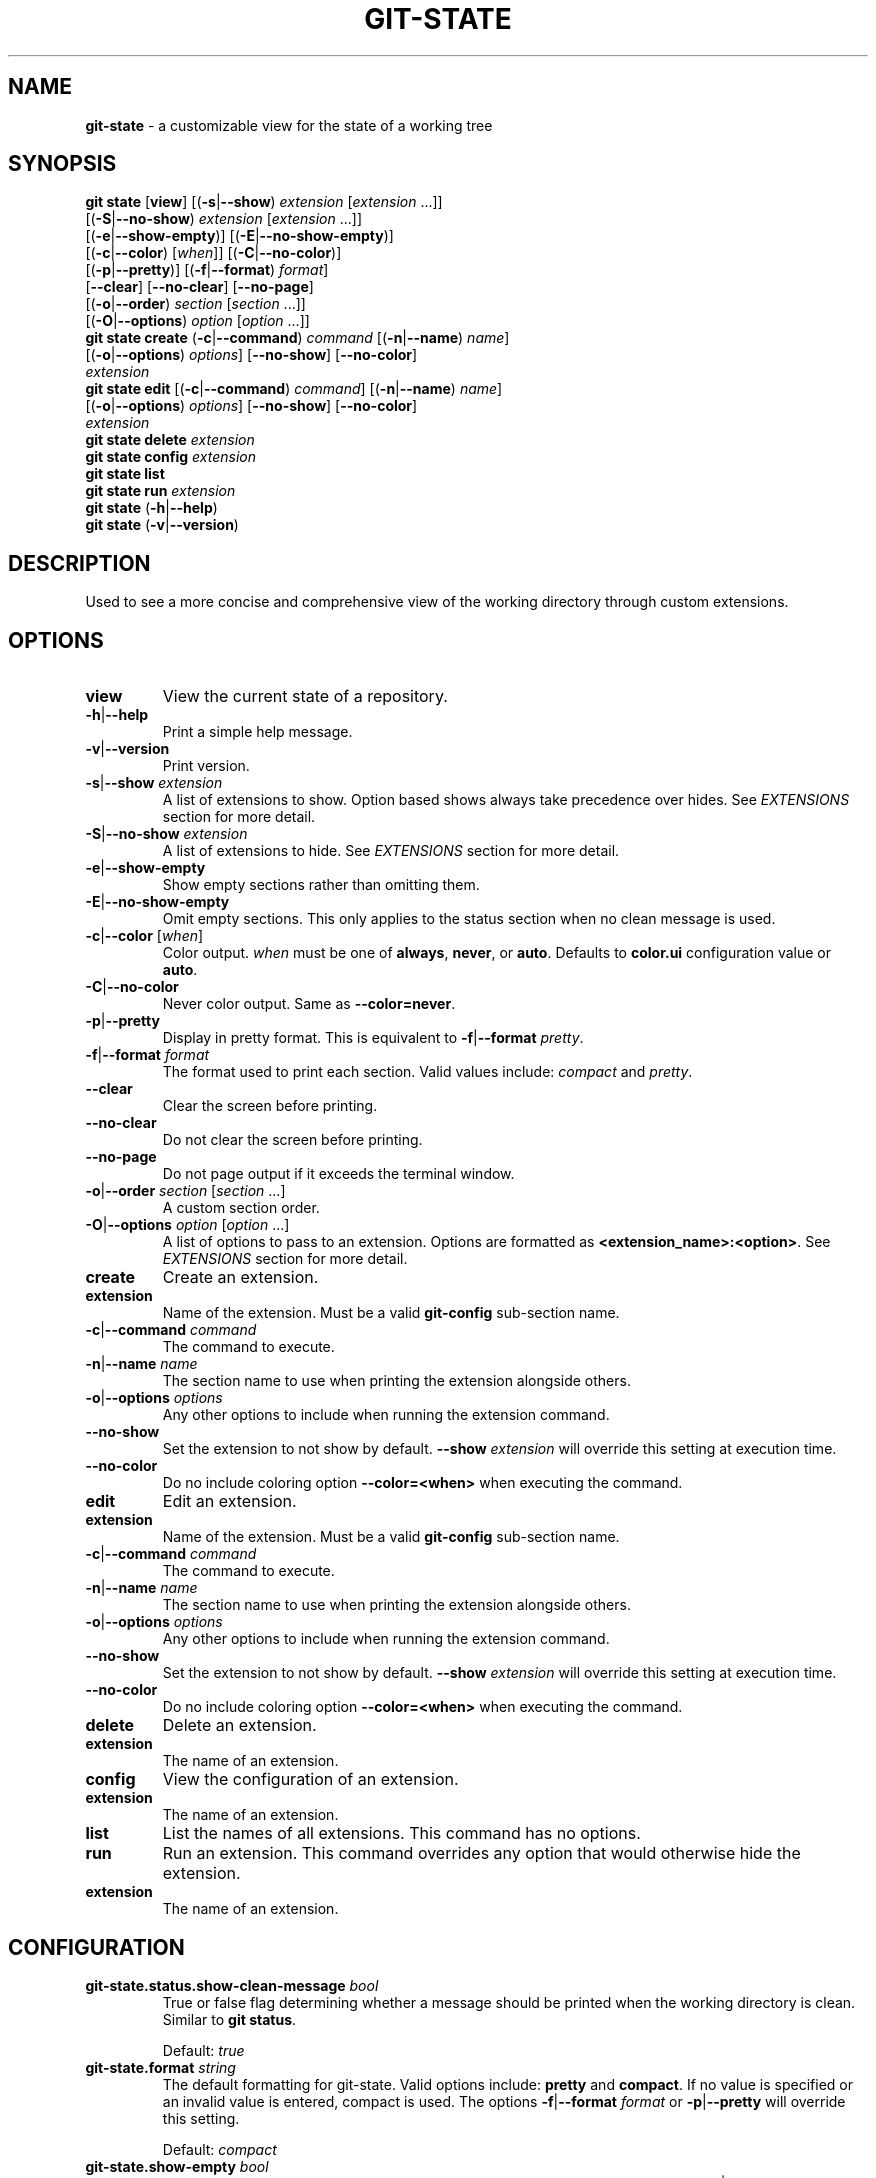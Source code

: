 .\" generated with Ronn/v0.7.3
.\" http://github.com/rtomayko/ronn/tree/0.7.3
.
.TH "GIT\-STATE" "1" "August 2019" "" ""
.
.SH "NAME"
\fBgit\-state\fR \- a customizable view for the state of a working tree
.
.SH "SYNOPSIS"
\fBgit state\fR [\fBview\fR] [(\fB\-s\fR|\fB\-\-show\fR) \fIextension\fR [\fIextension\fR \.\.\.]]
.
.br
\~\~\~\~\~\~\~\~\~\~\~\~\~\~\~\~\~[(\fB\-S\fR|\fB\-\-no\-show\fR) \fIextension\fR [\fIextension\fR \.\.\.]]
.
.br
\~\~\~\~\~\~\~\~\~\~\~\~\~\~\~\~\~[(\fB\-e\fR|\fB\-\-show\-empty\fR)] [(\fB\-E\fR|\fB\-\-no\-show\-empty\fR)]
.
.br
\~\~\~\~\~\~\~\~\~\~\~\~\~\~\~\~\~[(\fB\-c\fR|\fB\-\-color\fR) [\fIwhen\fR]] [(\fB\-C\fR|\fB\-\-no\-color\fR)]
.
.br
\~\~\~\~\~\~\~\~\~\~\~\~\~\~\~\~\~[(\fB\-p\fR|\fB\-\-pretty\fR)] [(\fB\-f\fR|\fB\-\-format\fR) \fIformat\fR]
.
.br
\~\~\~\~\~\~\~\~\~\~\~\~\~\~\~\~\~[\fB\-\-clear\fR] [\fB\-\-no\-clear\fR] [\fB\-\-no\-page\fR]
.
.br
\~\~\~\~\~\~\~\~\~\~\~\~\~\~\~\~\~[(\fB\-o\fR|\fB\-\-order\fR) \fIsection\fR [\fIsection\fR \.\.\.]]
.
.br
\~\~\~\~\~\~\~\~\~\~\~\~\~\~\~\~\~[(\fB\-O\fR|\fB\-\-options\fR) \fIoption\fR [\fIoption\fR \.\.\.]]
.
.br
\fBgit state create\fR (\fB\-c\fR|\fB\-\-command\fR) \fIcommand\fR [(\fB\-n\fR|\fB\-\-name\fR) \fIname\fR]
.
.br
\~\~\~\~\~\~\~\~\~\~\~\~\~\~\~\~\~[(\fB\-o\fR|\fB\-\-options\fR) \fIoptions\fR] [\fB\-\-no\-show\fR] [\fB\-\-no\-color\fR]
.
.br
\~\~\~\~\~\~\~\~\~\~\~\~\~\~\~\~\~\fIextension\fR
.
.br
\fBgit state edit\fR [(\fB\-c\fR|\fB\-\-command\fR) \fIcommand\fR] [(\fB\-n\fR|\fB\-\-name\fR) \fIname\fR]
.
.br
\~\~\~\~\~\~\~\~\~\~\~\~\~\~\~[(\fB\-o\fR|\fB\-\-options\fR) \fIoptions\fR] [\fB\-\-no\-show\fR] [\fB\-\-no\-color\fR]
.
.br
\~\~\~\~\~\~\~\~\~\~\~\~\~\~\~\fIextension\fR
.
.br
\fBgit state delete\fR \fIextension\fR
.
.br
\fBgit state config\fR \fIextension\fR
.
.br
\fBgit state list\fR
.
.br
\fBgit state run\fR \fIextension\fR
.
.br
\fBgit state\fR (\fB\-h\fR|\fB\-\-help\fR)
.
.br
\fBgit state\fR (\fB\-v\fR|\fB\-\-version\fR)
.
.SH "DESCRIPTION"
Used to see a more concise and comprehensive view of the working directory through custom extensions\.
.
.SH "OPTIONS"
.
.TP
\fBview\fR
View the current state of a repository\.
.
.TP
\fB\-h\fR|\fB\-\-help\fR
Print a simple help message\.
.
.TP
\fB\-v\fR|\fB\-\-version\fR
Print version\.
.
.TP
\fB\-s\fR|\fB\-\-show\fR \fIextension\fR
A list of extensions to show\. Option based shows always take precedence over hides\. See \fB\fIEXTENSIONS\fR\fR section for more detail\.
.
.TP
\fB\-S\fR|\fB\-\-no\-show\fR \fIextension\fR
A list of extensions to hide\. See \fB\fIEXTENSIONS\fR\fR section for more detail\.
.
.TP
\fB\-e\fR|\fB\-\-show\-empty\fR
Show empty sections rather than omitting them\.
.
.TP
\fB\-E\fR|\fB\-\-no\-show\-empty\fR
Omit empty sections\. This only applies to the status section when no clean message is used\.
.
.TP
\fB\-c\fR|\fB\-\-color\fR [\fIwhen\fR]
Color output\. \fIwhen\fR must be one of \fBalways\fR, \fBnever\fR, or \fBauto\fR\. Defaults to \fBcolor\.ui\fR configuration value or \fBauto\fR\.
.
.TP
\fB\-C\fR|\fB\-\-no\-color\fR
Never color output\. Same as \fB\-\-color=never\fR\.
.
.TP
\fB\-p\fR|\fB\-\-pretty\fR
Display in pretty format\. This is equivalent to \fB\-f\fR|\fB\-\-format\fR \fIpretty\fR\.
.
.TP
\fB\-f\fR|\fB\-\-format\fR \fIformat\fR
The format used to print each section\. Valid values include: \fIcompact\fR and \fIpretty\fR\.
.
.TP
\fB\-\-clear\fR
Clear the screen before printing\.
.
.TP
\fB\-\-no\-clear\fR
Do not clear the screen before printing\.
.
.TP
\fB\-\-no\-page\fR
Do not page output if it exceeds the terminal window\.
.
.TP
\fB\-o\fR|\fB\-\-order\fR \fIsection\fR [\fIsection\fR \.\.\.]
A custom section order\.
.
.TP
\fB\-O\fR|\fB\-\-options\fR \fIoption\fR [\fIoption\fR \.\.\.]
A list of options to pass to an extension\. Options are formatted as \fB<extension_name>:<option>\fR\. See \fB\fIEXTENSIONS\fR\fR section for more detail\.

.
.TP
\fBcreate\fR
Create an extension\.
.
.TP
\fBextension\fR
Name of the extension\. Must be a valid \fBgit\-config\fR sub\-section name\.
.
.TP
\fB\-c\fR|\fB\-\-command\fR \fIcommand\fR
The command to execute\.
.
.TP
\fB\-n\fR|\fB\-\-name\fR \fIname\fR
The section name to use when printing the extension alongside others\.
.
.TP
\fB\-o\fR|\fB\-\-options\fR \fIoptions\fR
Any other options to include when running the extension command\.
.
.TP
\fB\-\-no\-show\fR
Set the extension to not show by default\. \fB\-\-show\fR \fIextension\fR will override this setting at execution time\.
.
.TP
\fB\-\-no\-color\fR
Do no include coloring option \fB\-\-color=<when>\fR when executing the command\.

.
.TP
\fBedit\fR
Edit an extension\.
.
.TP
\fBextension\fR
Name of the extension\. Must be a valid \fBgit\-config\fR sub\-section name\.
.
.TP
\fB\-c\fR|\fB\-\-command\fR \fIcommand\fR
The command to execute\.
.
.TP
\fB\-n\fR|\fB\-\-name\fR \fIname\fR
The section name to use when printing the extension alongside others\.
.
.TP
\fB\-o\fR|\fB\-\-options\fR \fIoptions\fR
Any other options to include when running the extension command\.
.
.TP
\fB\-\-no\-show\fR
Set the extension to not show by default\. \fB\-\-show\fR \fIextension\fR will override this setting at execution time\.
.
.TP
\fB\-\-no\-color\fR
Do no include coloring option \fB\-\-color=<when>\fR when executing the command\.

.
.TP
\fBdelete\fR
Delete an extension\.
.
.TP
\fBextension\fR
The name of an extension\.

.
.TP
\fBconfig\fR
View the configuration of an extension\.
.
.TP
\fBextension\fR
The name of an extension\.

.
.TP
\fBlist\fR
List the names of all extensions\. This command has no options\.
.
.TP
\fBrun\fR
Run an extension\. This command overrides any option that would otherwise hide the extension\.
.
.TP
\fBextension\fR
The name of an extension\.

.
.SH "CONFIGURATION"
.
.TP
\fBgit\-state\.status\.show\-clean\-message\fR \fIbool\fR
True or false flag determining whether a message should be printed when the working directory is clean\. Similar to \fBgit status\fR\.
.
.IP
Default: \fItrue\fR
.
.TP
\fBgit\-state\.format\fR \fIstring\fR
The default formatting for git\-state\. Valid options include: \fBpretty\fR and \fBcompact\fR\. If no value is specified or an invalid value is entered, compact is used\. The options \fB\-f\fR|\fB\-\-format\fR \fIformat\fR or \fB\-p\fR|\fB\-\-pretty\fR will override this setting\.
.
.IP
Default: \fIcompact\fR
.
.TP
\fBgit\-state\.show\-empty\fR \fIbool\fR
True or false flag determining whether empty sections should be shown\. Options (\fB\-e\fR|\fB\-\-show\-empty\fR) and (\fB\-E\fR|\fB\-\-no\-show\-empty\fR) override this value\.
.
.IP
Default: \fIfalse\fR
.
.TP
\fBgit\-state\.clear\fR \fIbool\fR
True or false flag determining whether to clear the screen before printing\. Options \fB\-\-clear\fR and \fB\-\-no\-clear\fR override this value\.
.
.IP
Default: \fItrue\fR
.
.TP
\fBcolor\.ui\fR \fIstring\fR
Determines whether or not colors are printed in the output\. Options \fB\-\-color\fR [\fIwhen\fR] and \fB\-\-no\-color\fR override this value\.
.
.IP
Default: \fIauto\fR
.
.TP
\fBgit\-state\.extensions\.*\.command\fR \fIstring\fR
A custom command to execute and print as its own section\. See \fB\fIEXTENSIONS\fR\fR section for more detail\.
.
.TP
\fBgit\-state\.extensions\.*\.name\fR \fIstring\fR
A custom name for an extension\. If not specified, the extension key is used\. See \fB\fIEXTENSIONS\fR\fR section for more detail\.
.
.TP
\fBgit\-state\.extensions\.*\.options\fR \fIstring\fR
Options to pass to the extension\. These are merged with any command line options for the extension\. See \fB\fIEXTENSIONS\fR\fR section for more detail\.
.
.TP
\fBgit\-state\.extensions\.*\.show\fR \fIbool\fR
True or false flag determining whether to show the extension\. Options \fB\-\-show\fR \fIextension\fR and \fB\-\-no\-show\fR \fIextension\fR override this value\. See \fB\fIEXTENSIONS\fR\fR section for more detail\.
.
.IP
Default: \fItrue\fR
.
.TP
\fBgit\-state\.extensions\.*\.color\fR \fIbool\fR
Whether the extension should be called with \fB\-\-color=<when>\fR\.
.
.IP
Default: \fItrue\fR
.
.TP
\fBgit\-state\.order\fR \fIstring\fR
Custom order in which to print sections\. Multiple section names are separated by a pipe (|) character\. Any remaining sections not included are printed in the order they are handled internally\. Option \fB\-o\fR|\fB\-\-order\fR overrides this value\.
.
.SH "EXTENSIONS"
Out of the box, \fBgit\-state\fR isn\'t that useful\. It simply reformats \fBgit status \-\-short\fR\. That\'s where extensions come in\. Extensions allow you to configure \fBgit\-state\fR to show the information useful to you\. One can be created by running the \fBextension create\fR command:
.
.IP "" 4
.
.nf

git state extension create log \-\-command \'git log \-\-oneline \-10\'
.
.fi
.
.IP "" 0
.
.P
The extension can be any valid script or command\.
.
.IP "" 4
.
.nf

$ git alias graph "git log \-\-oneline \-\-graph \-\-all \-\-decorate \-10"
$ git state extensions create graph \-\-command "git graph"
$ git state
# status (state\-extensions)

     M bin/commands/state\.py
     M man/man1/git\-state\.ronn

# graph

    *   b27b2e5 (master) Merge branch \'fix\-blank\-lines\'
    |\e
    | * c40b5cf Fix upstream printing blank line
    | * 918d4f7 Fix settings printing blank line
    |/
    *   89736f9 Merge branch \'fix\-documentation\'
    |\e
    | * 0e7cc6e Add see also section
    | * 059ff8b Fix settings documentation formatting
    | * 4d66f32 Fix changes documentation
    |/
    | * 48ab35e (HEAD, state\-extensions) Fix status title
    | * bc45540 Refactor how arguments are passed into subcommands
    | * a0ea096 Refactor parameters

$
.
.fi
.
.IP "" 0
.
.P
Extension settings are stored in config files like all other git configurations\. They can be edited manually but it is highly discouraged unless you are create global extensions\. This is due to a limitation of the \fBextensions\fR command that only modifies local configuration files\. However, \fBgit\-state\fR will inspect non\-local files\.
.
.SS "Coloring"
By default, an extension must accept the flag \fB\-\-color=\fR\fIwhen\fR\. This flag must be respected so coloring options are matched\. \fIwhen\fR will only be one of: \fInever\fR or \fIalways\fR\. If an extension never colors, include \fB\-\-no\-color\fR when creating the extension\.
.
.SS "Naming"
The section name for an extension defaults to the key name but can be overridden by including \fB\-\-name <name>\fR\.
.
.SS "Option Passing"
Options can be passed to an extension using the \fB\-O|\-\-option\fR flag and are applied in the order they are received\. Values passed this way must be formatted as \fB<extension_name>:<option>\fR\. The \fBextension_name\fR refers to the value used in configuration defining the extension\. Not the display name\.
.
.P
For instance, say an extension were defined to show changes: \fBgit state extensions create changes \-\-command \'git changes\'\fR\. It could be toggled to run in stat mode and against develop by using \fB\-\-options changes:develop changes:\-\-stat\fR\.
.
.P
Options can be handled per configuration by setting \fB\-\-options <options>\fR\.
.
.SS "Hide an Extension"
An extension can be hidden by setting \fB\-\-no\-show\fR\. This is useful for globally defined extensions that aren\'t needed for all repositories\.
.
.P
Alternatively, an extension can be hidden by listing it in \fB\-\-no\-show\fR \fIextension\fR [\fIextension\fR \.\.\.]\.
.
.SH "SEE ALSO"
git\-status(1), git\-config(1)
